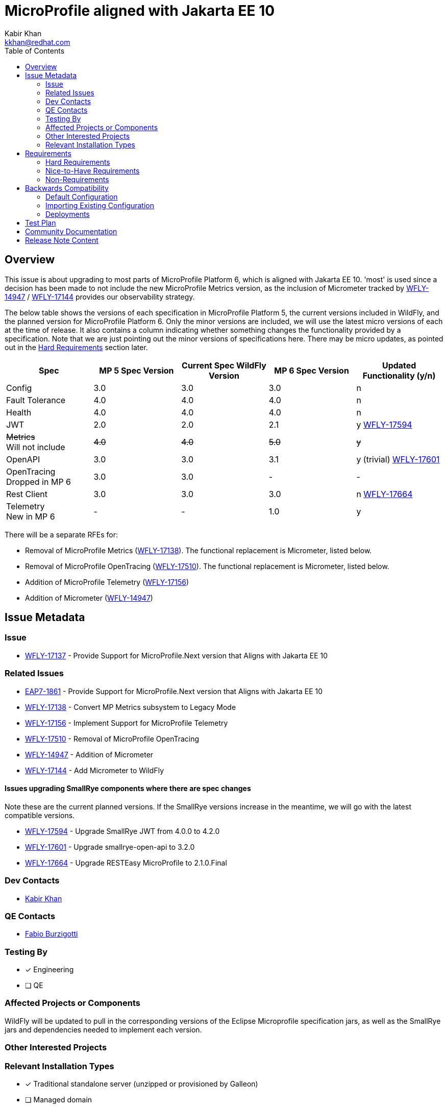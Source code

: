 = MicroProfile aligned with Jakarta EE 10
:author:            Kabir Khan
:email:             kkhan@redhat.com
:toc:               left
:icons:             font
:idprefix:
:idseparator:       -

== Overview
This issue is about upgrading to most parts of MicroProfile Platform 6, which is aligned with Jakarta EE 10. 'most' is used since a decision has been made to not include the new MicroProfile Metrics version, as the inclusion of Micrometer tracked by https://issues.redhat.com/browse/WFLY-14947[WFLY-14947] / https://issues.redhat.com/browse/WFLY-17144[WFLY-17144] provides our observability strategy.

The below table shows the versions of each specification in MicroProfile Platform 5, the current versions included in WildFly, and the planned version for MicroProfile Platform 6. Only the minor versions are included, we will use the latest micro versions of each at the time of release. It also contains a column indicating whether something changes the functionality provided by a specification. Note that we are just pointing out the minor versions of specifications here. There may be micro updates, as pointed out in the <<hard-requirements, Hard Requirements>> section later.

[cols="1,1,1,1,1"]
|===
|Spec | MP 5 Spec Version | Current Spec WildFly Version | MP 6 Spec Version | Updated Functionality (y/n)

|Config
|3.0
|3.0
|3.0
|n

|Fault Tolerance
|4.0
|4.0
|4.0
|n

|Health
|4.0
|4.0
|4.0
|n

|JWT
|2.0
|2.0
|2.1
|y https://issues.redhat.com/browse/WFLY-17594[WFLY-17594]

|+++<s>Metrics</s>+++ +
Will not include
|+++<s>4.0</s>+++
|+++<s>4.0</s>+++
|+++<s>5.0</s>+++
|+++<s>y</s>+++

|OpenAPI
|3.0
|3.0
|3.1
|y (trivial) https://issues.redhat.com/browse/WFLY-17601[WFLY-17601]

|OpenTracing +
Dropped in MP 6
|3.0
|3.0
|-
|-

|Rest Client
|3.0
|3.0
|3.0
|n https://issues.redhat.com/browse/WFLY-17664[WFLY-17664]

|Telemetry +
New in MP 6
|-
|-
|1.0
|y

|===

There will be a separate RFEs for:

* Removal of MicroProfile Metrics (https://issues.redhat.com/browse/WFLY-17138[WFLY-17138]). The functional replacement is Micrometer, listed below.
* Removal of MicroProfile OpenTracing (https://issues.redhat.com/browse/WFLY-17510/[WFLY-17510]). The functional replacement is Micrometer, listed below.
* Addition of MicroProfile Telemetry (https://issues.redhat.com/browse/WFLY-17156[WFLY-17156])
* Addition of Micrometer (https://issues.redhat.com/browse/WFLY-14947[WFLY-14947])

== Issue Metadata

=== Issue

* https://issues.redhat.com/browse/WFLY-17137[WFLY-17137] - Provide Support for MicroProfile.Next version that Aligns with Jakarta EE 10

=== Related Issues

* https://issues.redhat.com/browse/EAP7-1861[EAP7-1861] - Provide Support for MicroProfile.Next version that Aligns with Jakarta EE 10
* https://issues.redhat.com/browse/WFLY-17138[WFLY-17138] - Convert MP Metrics subsystem to Legacy Mode
* https://issues.redhat.com/browse/WFLY-17156[WFLY-17156] - Implement Support for MicroProfile Telemetry
* https://issues.redhat.com/browse/WFLY-17510/[WFLY-17510] - Removal of MicroProfile OpenTracing
* https://issues.redhat.com/browse/WFLY-14947[WFLY-14947] - Addition of Micrometer
* https://issues.redhat.com/browse/WFLY-17144[WFLY-17144] - Add Micrometer to WildFly

==== Issues upgrading SmallRye components where there are spec changes

Note these are the current planned versions. If the SmallRye versions increase in the meantime, we will go with the latest compatible versions.

* https://issues.redhat.com/browse/WFLY-17594[WFLY-17594] - Upgrade SmallRye JWT from 4.0.0 to 4.2.0
* https://issues.redhat.com/browse/WFLY-17601[WFLY-17601] - Upgrade smallrye-open-api to 3.2.0
* https://issues.redhat.com/browse/WFLY-17664[WFLY-17664] - Upgrade RESTEasy MicroProfile to 2.1.0.Final

=== Dev Contacts

* mailto:{email}[{author}]

=== QE Contacts

* mailto:fburzigo@redhat.com[Fabio Burzigotti]

=== Testing By
// Put an x in the relevant field to indicate if testing will be done by Engineering or QE. 
// Discuss with QE during the Kickoff state to decide this
* [x] Engineering

* [ ] QE

=== Affected Projects or Components
WildFly will be updated to pull in the corresponding versions of the Eclipse Microprofile specification jars, as well as the SmallRye jars and dependencies needed to implement each version.

=== Other Interested Projects

=== Relevant Installation Types
// Remove the x next to the relevant field if the feature in question is not relevant
// to that kind of WildFly installation
* [x] Traditional standalone server (unzipped or provisioned by Galleon)

* [ ] Managed domain

* [x] OpenShift s2i

* [x] Bootable jar

== Requirements

=== Hard Requirements

* All components will be upgraded to the latest micro versions of the Eclipse Microprofile specification jars, as well as the SmallRye jars and dependencies needed to implement each version, as indicated in the table in the link:#overview[Overview].
** Upgrading the components will provide the latest TCKs
* The MicroProfile Metrics subsystem will be converted to 'legacy mode', containing a `migrate` operation to remove it (https://issues.redhat.com/browse/WFLY-17138[WFLY-17138])
* The MicroProfile OpenTracing subsystem will be converted to 'legacy mode', containing a `migrate` operation to remove it (https://issues.redhat.com/browse/WFLY-17510/[WFLY-17510])

=== Nice-to-Have Requirements

=== Non-Requirements

* MP Metrics will no longer be included, and thus not upgraded be to MP Metrics 5.0 (https://issues.redhat.com/browse/WFLY-17138[WFLY-17138])
* As MicroProfile OpenTracing is removed from MicroProfile Platform 6, it will be dropped (https://issues.redhat.com/browse/WFLY-17510[WFLY-17510])

== Backwards Compatibility

* Users will no longer be able to use:
** MicroProfile Metrics APIs and annotations
** MicroProfile OpenTracing APIs and annotations


=== Default Configuration

* MicroProfile Metrics and MicroProfile OpenTracing will be removed from shipped configurations that currently include it.

=== Importing Existing Configuration

* A user will not be able to use a configuration containing the following subsystems except in an admin-only server, or a domain-mode Domain Controller that manages secondary Host Controllers running previous releases:
** MicroProfile Metrics
** MicroProfile OpenTracing

=== Deployments

* Deployments will no longer:
** expose data via MicroProfile Metrics
** be able to configure tracing spans via MP OpenTracing.

== Test Plan

* TCKs will be updated to the latest corresponding version. Having checked the upgrades to the individual specifications, the respective TCKs tests cover the added/changed functionality, apart from the exceptions listed below:
** MicroProfile JWT:
*** The TCK does not cover the use of the new `mp.jwt.verify.clock.skew` property. A test will be provided in the `jwt` module of `testsuite/integration/microprofile` in the WildFly testsuite. This is tracked in https://issues.redhat.com/browse/WFLY-17661[WFLY-17661]. The TCK covers use of the other new property, `mp.jwt.verify.token.age` and its coverage is deemed satisfactory.
** Micrometer (https://issues.redhat.com/browse/WFLY-14947[WFLY-14947]) and MicroProfile Telemetry (https://issues.redhat.com/browse/WFLY-17156[WFLY-17156]) will add test coverage beyond what is in their TCKs to ensure that we have a similar level of coverage as in the tests removed in order to remove MicroProfile Metrics (https://issues.redhat.com/browse/WFLY-17138[WFLY-17138]) and MicroProfile OpenTracing (https://issues.redhat.com/browse/WFLY-17510/[WFLY-17510]). See the Micrometer and MicroProfile Telemetry analysis documents and test plans for further details.
// Not needed since the TCKs cover this
//* Existing tests in the WildFly testsuite/integration/microprofile module will be used for additional test coverage


== Community Documentation

* Community documentation for the subsystems in question will be updated to reflect the new versions, and any potential differences in behaviour.

////
Generally a feature should have documentation as part of the PR to wildfly master, or as a follow up PR if the feature is in wildfly-core. In some cases though the documentation belongs more in a component, or does not need any documentation. Indicate which of these will happen.
////
== Release Note Content

MicroProfile specifications have been updated to the versions that are part of MicroProfile Platform 6, with the exception of MicroProfile Metrics which has been droppped. MicroProfile Metrics has been dropped in favour of integration with Micrometer, which offers improved observability functionality.

MicroProfile OpenTracing has been removed from the MicroProfile 6 platform, in favour of MicroProfile Telemetry.


////
Draft verbiage for up to a few sentences on the feature for inclusion in the
Release Note blog article for the release that first includes this feature. 
Example article: http://wildfly.org/news/2018/08/30/WildFly14-Final-Released/.
This content will be edited, so there is no need to make it perfect or discuss
what release it appears in.  "See Overview" is acceptable if the overview is
suitable. For simple features best covered as an item in a bullet-point list 
of features containing a few words on each, use "Bullet point: <The few words>" 
////
